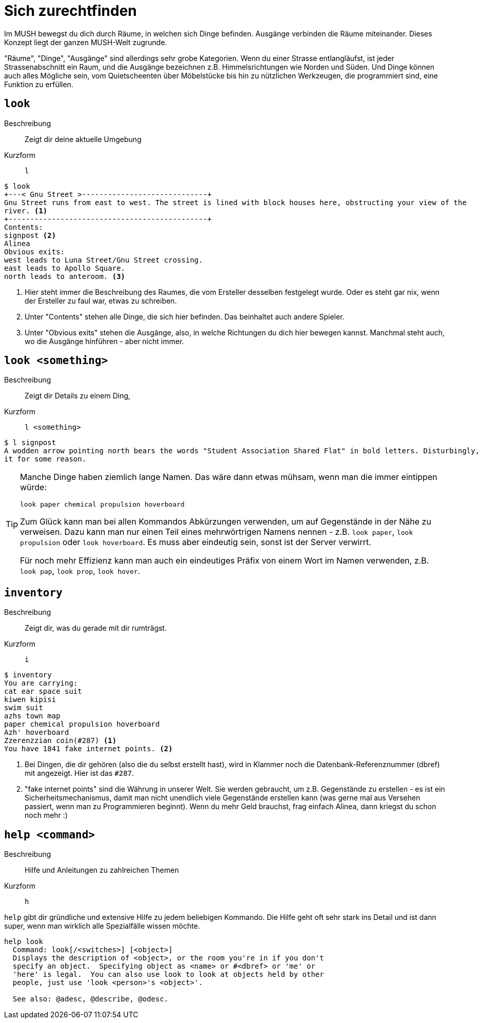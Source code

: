 = Sich zurechtfinden

Im MUSH bewegst du dich durch Räume, in welchen sich Dinge befinden.
Ausgänge verbinden die Räume miteinander.
Dieses Konzept liegt der ganzen MUSH-Welt zugrunde.

"Räume", "Dinge", "Ausgänge" sind allerdings sehr grobe Kategorien.
Wenn du einer Strasse entlangläufst, ist jeder Strassenabschnitt ein Raum, und die Ausgänge bezeichnen z.B. Himmelsrichtungen wie Norden und Süden.
Und Dinge können auch alles Mögliche sein, vom Quietscheenten über Möbelstücke bis hin zu nützlichen Werkzeugen, die programmiert sind, eine Funktion zu erfüllen.

== `look`
Beschreibung:: Zeigt dir deine aktuelle Umgebung
Kurzform:: `l`

----
$ look
+---< Gnu Street >-----------------------------+
Gnu Street runs from east to west. The street is lined with block houses here, obstructing your view of the
river. <1>
+----------------------------------------------+
Contents:
signpost <2>
Alinea
Obvious exits:
west leads to Luna Street/Gnu Street crossing.
east leads to Apollo Square.
north leads to anteroom. <3>
----
<1> Hier steht immer die Beschreibung des Raumes, die vom Ersteller desselben festgelegt wurde. Oder es steht gar nix, wenn der Ersteller zu faul war, etwas zu schreiben.
<2> Unter "Contents" stehen alle Dinge, die sich hier befinden. Das beinhaltet auch andere Spieler.
<3> Unter "Obvious exits" stehen die Ausgänge, also, in welche Richtungen du dich hier bewegen kannst. Manchmal steht auch, wo die Ausgänge hinführen - aber nicht immer. 

== `look <something>`
Beschreibung:: Zeigt dir Details zu einem Ding,
Kurzform:: `l <something>`

----
$ l signpost
A wodden arrow pointing north bears the words "Student Association Shared Flat" in bold letters. Disturbingly, the font is Comic Sans... And someone stuck googly eyes to
it for some reason.
----

[TIP]
====
Manche Dinge haben ziemlich lange Namen.
Das wäre dann etwas mühsam, wenn man die immer eintippen würde:
----
look paper chemical propulsion hoverboard
----
Zum Glück kann man bei allen Kommandos Abkürzungen verwenden, um auf Gegenstände in der Nähe zu verweisen.
Dazu kann man nur einen Teil eines mehrwörtrigen Namens nennen - z.B. `look paper`, `look propulsion` oder `look hoverboard`.
Es muss aber eindeutig sein, sonst ist der Server verwirrt.

Für noch mehr Effizienz kann man auch ein eindeutiges Präfix von einem Wort im Namen verwenden, z.B. `look pap`, `look prop`, `look hover`.
====

== `inventory`
Beschreibung:: Zeigt dir, was du gerade mit dir rumträgst.
Kurzform:: `i`

----
$ inventory
You are carrying:
cat ear space suit
kiwen kipisi
swim suit
azhs town map
paper chemical propulsion hoverboard
Azh' hoverboard
Zzerenzzian coin(#287) <1>
You have 1841 fake internet points. <2>
----
<1> Bei Dingen, die dir gehören (also die du selbst erstellt hast), wird in Klammer noch die Datenbank-Referenznummer (dbref) mit angezeigt. Hier ist das `#287`.
<2> "fake internet points" sind die Währung in unserer Welt. Sie werden gebraucht, um z.B. Gegenstände zu erstellen - es ist ein Sicherheitsmechanismus, damit man nicht unendlich viele Gegenstände erstellen kann (was gerne mal aus Versehen passiert, wenn man zu Programmieren beginnt).
Wenn du mehr Geld brauchst, frag einfach Alinea, dann kriegst du schon noch mehr :)

== `help <command>`

Beschreibung:: Hilfe und Anleitungen zu zahlreichen Themen
Kurzform:: `h`

`help` gibt dir gründliche und extensive Hilfe zu jedem beliebigen Kommando.
Die Hilfe geht oft sehr stark ins Detail und ist dann super, wenn man wirklich alle Spezialfälle wissen möchte.
----
help look
  Command: look[/<switches>] [<object>]
  Displays the description of <object>, or the room you're in if you don't
  specify an object.  Specifying object as <name> or #<dbref> or 'me' or
  'here' is legal.  You can also use look to look at objects held by other
  people, just use 'look <person>'s <object>'.
 
  See also: @adesc, @describe, @odesc.
----
